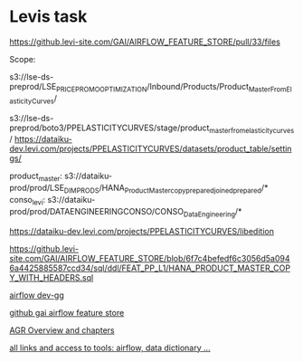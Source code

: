* Levis task
# Industrialize pipelien etl, howard
https://github.levi-site.com/GAI/AIRFLOW_FEATURE_STORE/pull/33/files

Scope:

s3://lse-ds-preprod/LSE_PRICE_PROMO_OPTIMIZATION/Inbound/Products/Product_Master_From_Elasticity_Curves/

s3://lse-ds-preprod/boto3/PPELASTICITYCURVES/stage/product_master_from_elasticity_curves/
https://dataiku-dev.levi.com/projects/PPELASTICITYCURVES/datasets/product_table/settings/

product_master:
s3://dataiku-prod/prod/LSE_DIM_PRODS/HANA_ProductMaster_copy_prepared_joined_prepared/*
conso_levi:
s3://dataiku-prod/prod/DATAENGINEERINGCONSO/CONSO_DataEngineering/*

# preprocessing
https://dataiku-dev.levi.com/projects/PPELASTICITYCURVES/libedition

# Ketan Hana schema
https://github.levi-site.com/GAI/AIRFLOW_FEATURE_STORE/blob/6f7c4befedf6c3056d5a0946a4425885587ccd34/sql/ddl/FEAT_PP_L1/HANA_PRODUCT_MASTER_COPY_WITH_HEADERS.sql


[[http://gao-feat-dev.aws.levi.com:8080/home][airflow dev-gg]]

[[https://github.levi-site.com/GAI/AIRFLOW_FEATURE_STORE][github gai airflow feature store]]

[[https://levistrauss.atlassian.net/wiki/spaces/GDAAI/pages/2380891573/GA.AGR+overview][AGR Overview and chapters]]

[[https://levistrauss.atlassian.net/wiki/spaces/GDAAI/pages/2394194105/Feature+Store+Data+Dictionary+brain+dump][all links and access to tools: airflow, data dictionary ...]]
